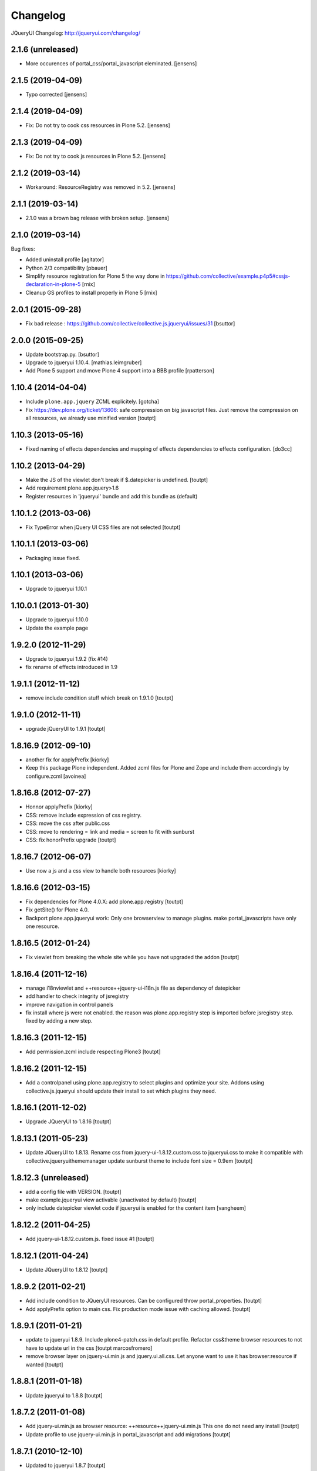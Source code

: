 Changelog
=========

JQueryUI Changelog: http://jqueryui.com/changelog/

2.1.6 (unreleased)
------------------

- More occurences of portal_css/portal_javascript eleminated.
  [jensens]


2.1.5 (2019-04-09)
------------------

- Typo corrected 
  [jensens]


2.1.4 (2019-04-09)
------------------

- Fix: Do not try to cook css resources in Plone 5.2.
  [jensens]


2.1.3 (2019-04-09)
------------------

- Fix: Do not try to cook js resources in Plone 5.2.
  [jensens]


2.1.2 (2019-03-14)
------------------

- Workaround: ResourceRegistry was removed in 5.2.
  [jensens]


2.1.1 (2019-03-14)
------------------

- 2.1.0 was a brown bag release with broken setup.
  [jensens]


2.1.0 (2019-03-14)
------------------

Bug fixes:

- Added uninstall profile
  [agitator]

- Python 2/3 compatibility
  [pbauer]

- Simplify resource registration for Plone 5 the way done in
  https://github.com/collective/example.p4p5#cssjs-declaration-in-plone-5
  [rnix]

- Cleanup GS profiles to install properly in Plone 5
  [rnix]


2.0.1 (2015-09-28)
------------------

- Fix bad release : https://github.com/collective/collective.js.jqueryui/issues/31
  [bsuttor]


2.0.0 (2015-09-25)
------------------

- Update bootstrap.py.
  [bsuttor]

- Upgrade to jqueryui 1.10.4.
  [mathias.leimgruber]

- Add Plone 5 support and move Plone 4 support into a BBB profile
  [rpatterson]


1.10.4 (2014-04-04)
-------------------

- Include ``plone.app.jquery`` ZCML explicitely.
  [gotcha]

- Fix https://dev.plone.org/ticket/13606: safe compression on big javascript
  files. Just remove the compression on all resources, we already use
  minified version
  [toutpt]


1.10.3 (2013-05-16)
-------------------

- Fixed naming of effects dependencies and mapping of effects dependencies
  to effects configuration.
  [do3cc]


1.10.2 (2013-04-29)
-------------------

- Make the JS of the viewlet don't break if $.datepicker is undefined. [toutpt]
- Add requirement plone.app.jquery>1.6
- Register resources in 'jqueryui' bundle and add this bundle as (default)

1.10.1.2 (2013-03-06)
---------------------

- Fix TypeError when jQuery UI CSS files are not selected [toutpt]


1.10.1.1 (2013-03-06)
---------------------

- Packaging issue fixed.


1.10.1 (2013-03-06)
-------------------

- Upgrade to jqueryui 1.10.1

1.10.0.1 (2013-01-30)
---------------------

- Upgrade to jqueryui 1.10.0
- Update the example page

1.9.2.0 (2012-11-29)
--------------------

- Upgrade to jqueryui 1.9.2 (fix #14)
- fix rename of effects introduced in 1.9

1.9.1.1 (2012-11-12)
--------------------

- remove include condition stuff which break on 1.9.1.0 [toutpt]


1.9.1.0 (2012-11-11)
--------------------

- upgrade jQueryUI to 1.9.1 [toutpt]


1.8.16.9 (2012-09-10)
---------------------

- another fix for applyPrefix [kiorky]
- Keep this package Plone independent. Added zcml files for Plone and Zope and
  include them accordingly by configure.zcml
  [avoinea]

1.8.16.8 (2012-07-27)
---------------------

- Honnor applyPrefix [kiorky]
- CSS: remove include expression of css registry.
- CSS: move the css after public.css
- CSS: move to rendering = link and media = screen to fit with sunburst
- CSS: fix honorPrefix upgrade
  [toutpt]

1.8.16.7 (2012-06-07)
---------------------

- Use now a js and a css view to handle both resources [kiorky]


1.8.16.6 (2012-03-15)
---------------------

- Fix dependencies for Plone 4.0.X: add plone.app.registry
  [toutpt]
- Fix getSite() for Plone 4.0.
- Backport plone.app.jqueryui work: Only one browserview to manage plugins.
  make portal_javascripts have only one resource.

1.8.16.5 (2012-01-24)
---------------------

- Fix viewlet from breaking the whole site while you have not upgraded the addon
  [toutpt]

1.8.16.4 (2011-12-16)
---------------------

- manage i18nviewlet and ++resource++jquery-ui-i18n.js file as dependency of
  datepicker
- add handler to check integrity of jsregistry
- improve navigation in control panels
- fix install where js were not enabled. the reason was plone.app.registry
  step is imported before jsregistry step. fixed by adding a new step.

1.8.16.3 (2011-12-15)
---------------------

- Add permission.zcml include respecting Plone3
  [toutpt]

1.8.16.2 (2011-12-15)
---------------------

- Add a controlpanel using plone.app.registry to select plugins and optimize
  your site. Addons using collective.js.jqueryui should update their install
  to set which plugins they need.

1.8.16.1 (2011-12-02)
---------------------

- Upgrade JQueryUI to 1.8.16
  [toutpt]

1.8.13.1 (2011-05-23)
---------------------

- Update JQueryUI to 1.8.13.
  Rename css from jquery-ui-1.8.12.custom.css to jqueryui.css to make it
  compatible with collective.jqueryuithememanager
  update sunburst theme to include font size = 0.9em
  [toutpt]

1.8.12.3 (unreleased)
---------------------

- add a config file with VERSION.
  [toutpt]

- make example.jqueryui view activable (unactivated by default)
  [toutpt]

- only include datepicker viewlet code if jqueryui is enabled for
  the content item
  [vangheem]

1.8.12.2 (2011-04-25)
---------------------

- Add jquery-ui-1.8.12.custom.js. fixed issue #1
  [toutpt]


1.8.12.1 (2011-04-24)
---------------------

- Update JQueryUI to 1.8.12
  [toutpt]

1.8.9.2 (2011-02-21)
--------------------

- Add include condition to JQueryUI resources. Can be configured throw
  portal_properties.
  [toutpt]

- Add applyPrefix option to main css. Fix production mode issue with caching allowed.
  [toutpt]

1.8.9.1 (2011-01-21)
--------------------

- update to jqueryui 1.8.9. Include plone4-patch.css in default profile.
  Refactor css&theme browser resources to not have to update url in the css
  [toutpt marcosfromero]

- remove browser layer on jquery-ui.min.js and jquery.ui.all.css.
  Let anyone want to use it has browser:resource if wanted
  [toutpt]

1.8.8.1 (2011-01-18)
--------------------

- Update jqueryui to 1.8.8
  [toutpt]

1.8.7.2 (2011-01-08)
--------------------

- Add jquery-ui.min.js as browser resource: ++resource++jquery-ui.min.js
  This one do not need any install
  [toutpt]

- Update profile to use jquery-ui.min.js in portal_javascript and add migrations
  [toutpt]

1.8.7.1 (2010-12-10)
--------------------

- Updated to jqueryui 1.8.7
  [toutpt]

- Disable compression of jquery-ui-i18n.js. Compression was broken, resulting
  in Chinese characters in the calendar popup.
  [khink]

1.8.6.1 (2010-12-07)
--------------------

- Updated to jqueryui 1.8.6
  [toutpt]

1.8.5.2 (2010-11-23)
--------------------

- Register browser components for a package-specific browser layer, so they
  don't leak to sites without this product installed. You will need to run
  the upgrade step from the Add-ons control panel if upgrading this product
  on a site where it is already installed.
  [davisagli]


1.8.5.1 (2010-10-21)
--------------------

- Updated to jqueryui 1.8.5.
  [vincentfretin]

- Fixed L10nDatepicker to work without a ``request.LANGUAGE`` attribute.
  [hannosch]

- Add icons to @@example.jqueryui view
  [toutpt]

- Replaced original "smoothness" theme with a new "plone4" one more related
  to "sunburst" that comes with Plone 4.
  [marcosfromero]

1.8.4.1 (2010-08-11)
--------------------

- Update jqueryui to 1.8.4
  [toutpt]

1.8.2.2 (2010-07-31)
--------------------

- Fixed the css to use images from the directory resources.
  [vincentfretin]

- Added @@example.jqueryui page.
  [toutpt]

1.8.2.1 (2010-07-27)
--------------------

- Since jquery-ui-i18n.js contains symbols other than utf-8 it should
  be compressed with safe-encode type.
  [spliter]

- Update to jqueryui 1.8.2
  [toutpt]

1.8rc3 (2010-04-30)
-------------------

* Added jquery-ui-i18n.js which contains all translations for datepicker
  plugin.
  [vincentfretin]

* Removed completly the ``withjqtoolsplone3`` and ``withjqtools`` profiles.
  We don't depend on collective.js.jquery anymore. So the jQuery of Plone 4 is kept.
  The defaut profile now install jqueryui 1.8 without the tabs plugin which conflicts
  with plone.app.jquerytools.
  This version only works on Plone 4 because Plone 4 ships with JQuery 1.4+ and
  jQuery 1.8 requires jQuery 1.4+.
  [vincentfretin]

1.7.2.7 (2010-03-16)
--------------------

* ``withjqtools`` profile doesn't apply the collective.js.jquery profile
  anymore. So you can use it with Plone 3.3/4, it will not replace the
  jQuery version included in Plone.
  [vincentfretin]

* Add ``withjqtoolsplone3`` profile which is the same as ``withjqtools`` but
  installs the collective.js.jquery profile so the jQuery library is replaced
  by a newer one. Use this profile only on Plone 3.2 with plone.app.jquerytools.
  [vincentfretin]

1.7.2.6 (2010-02-02)
--------------------

* Add profile ``withjqtools``, a profile registering the jquery UI bundle
  without the ``tabs`` plugin. This plugin conflicts with the same plugin
  from jquery tools. Note that ``plone.app.jquerytools`` must be availabe in
  your system, since it's profile is applied as dependency. It's not added
  to the setup dependencies of this package. [rnix]
* Add jquery-ui-1.7.2.jq-tools-compat.js [rnix]

1.7.2.5 (2009-08-26)
--------------------

* Include collective.js.jquery configure.zcml [vincentfretin]

1.7.2.4 (2009-08-25)
--------------------

* Add dependency to collective.js.jquery in the default profile

1.7.2.3 (2009-08-17)
--------------------

* Update documentation: add note for developer about Plone3.3
* Remove all .* files include in the last release (MacOSX feature)

1.7.2.2 (2009-06-25)
--------------------

* Fixed images not being able to be loaded from css problem.

1.7.2.1 (2009-06-10)
--------------------

* Initial release with jquery-ui 1.7.2 (need jquery 1.3.x)
